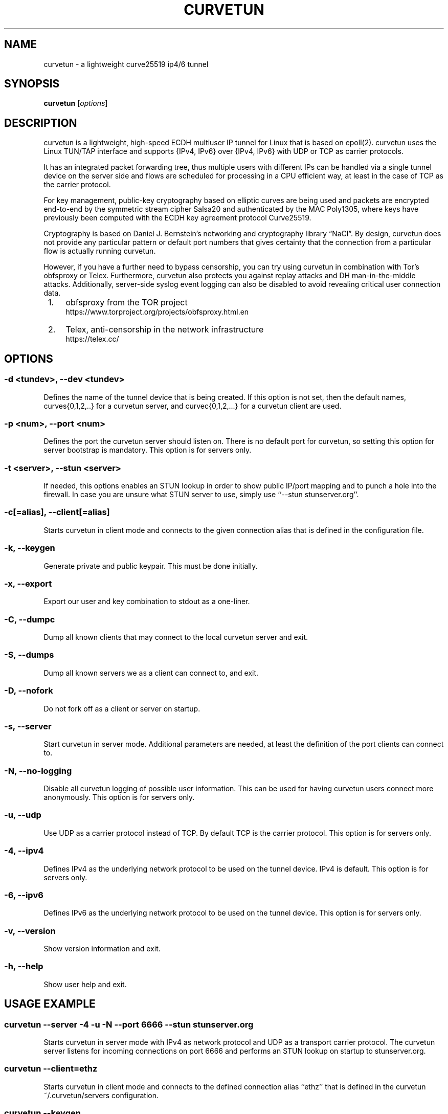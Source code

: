 .\" netsniff-ng - the packet sniffing beast
.\" Copyright 2013 Daniel Borkmann.
.\" Subject to the GPL, version 2.
.PP
.TH CURVETUN 8 "03 March 2013" "Linux" "netsniff-ng toolkit"
.SH NAME
curvetun \- a lightweight curve25519 ip4/6 tunnel
.PP
.SH SYNOPSIS
.PP
\fB curvetun\fR [\fIoptions\fR]
.PP
.SH DESCRIPTION
curvetun is a lightweight, high-speed ECDH multiuser IP tunnel for Linux
that is based on epoll(2). curvetun uses the Linux TUN/TAP interface and
supports {IPv4, IPv6} over {IPv4, IPv6} with UDP or TCP as carrier protocols.
.PP
It has an integrated packet forwarding tree, thus multiple users with
different IPs can be handled via a single tunnel device on the server side
and flows are scheduled for processing in a CPU efficient way, at least in the
case of TCP as the carrier protocol.
.PP
For key management, public-key cryptography based on elliptic curves are being
used and packets are encrypted end-to-end by the symmetric stream cipher
Salsa20 and authenticated by the MAC Poly1305, where keys have previously
been computed with the ECDH key agreement protocol Curve25519.
.PP
Cryptography is based on Daniel J. Bernstein's networking and cryptography
library \[lq]NaCl\[rq]. By design, curvetun does not provide any particular pattern
or default port numbers that gives certainty that the connection from a
particular flow is actually running curvetun.
.PP
However, if you have a further need to bypass censorship, you can try using
curvetun in combination with Tor's obfsproxy or Telex. Furthermore, curvetun
also protects you against replay attacks and DH man-in-the-middle attacks.
Additionally, server-side syslog event logging can also be disabled to avoid
revealing critical user connection data.
.PP
.IP " 1." 4
obfsproxy from the TOR project
.RS 4
\%https://www.torproject.org/projects/obfsproxy.html.en
.RE
.PP
.IP " 2." 4
Telex, anti-censorship in the network infrastructure
.RS 4
\%https://telex.cc/
.RE
.PP
.SH OPTIONS
.PP
.SS -d <tundev>, --dev <tundev>
Defines the name of the tunnel device that is being created. If this option
is not set, then the default names, curves{0,1,2,..} for a curvetun server,
and curvec{0,1,2,...} for a curvetun client are used.
.PP
.SS -p <num>, --port <num>
Defines the port the curvetun server should listen on. There is no default port
for curvetun, so setting this option for server bootstrap is
mandatory. This option is for servers only.
.PP
.SS -t <server>, --stun <server>
If needed, this options enables an STUN lookup in order to show public IP/port
mapping and to punch a hole into the firewall. In case you are unsure what STUN
server to use, simply use ``--stun stunserver.org''.
.PP
.SS -c[=alias], --client[=alias]
Starts curvetun in client mode and connects to the given connection alias that is
defined in the configuration file.
.PP
.SS -k, --keygen
Generate private and public keypair. This must be done initially.
.PP
.SS -x, --export
Export our user and key combination to stdout as a one-liner.
.PP
.SS -C, --dumpc
Dump all known clients that may connect to the local curvetun server and exit.
.PP
.SS -S, --dumps
Dump all known servers we as a client can connect to, and exit.
.PP
.SS -D, --nofork
Do not fork off as a client or server on startup.
.PP
.SS -s, --server
Start curvetun in server mode. Additional parameters are needed, at least
the definition of the port clients can connect to.
.PP
.SS -N, --no-logging
Disable all curvetun logging of possible user information. This can
be used for having curvetun users connect more anonymously. This option
is for servers only.
.PP
.SS -u, --udp
Use UDP as a carrier protocol instead of TCP. By default TCP is the
carrier protocol. This option is for servers only.
.PP
.SS -4, --ipv4
Defines IPv4 as the underlying network protocol to be used on the tunnel
device. IPv4 is default. This option is for servers only.
.PP
.SS -6, --ipv6
Defines IPv6 as the underlying network protocol to be used on the tunnel
device. This option is for servers only.
.PP
.SS -v, --version
Show version information and exit.
.PP
.SS -h, --help
Show user help and exit.
.PP
.SH USAGE EXAMPLE
.PP
.SS curvetun --server -4 -u -N --port 6666 --stun stunserver.org
Starts curvetun in server mode with IPv4 as network protocol and UDP as a transport
carrier protocol. The curvetun server listens for incoming connections on port 6666
and performs an STUN lookup on startup to stunserver.org.
.PP
.SS curvetun --client=ethz
Starts curvetun in client mode and connects to the defined connection alias ``ethz''
that is defined in the curvetun ~/.curvetun/servers configuration.
.PP
.SS curvetun --keygen
Generates initial keypairs and stores them in ~/.curvetun/.
.PP
.SS curvetun --export
Export user data to stdout for configuration of a curvetun server.
.PP
.SH CRYPTOGRAPHY
Encrypted IP tunnels are often used to create virtual private networks (VPN),
where parts of the network can only be reached via an insecure or untrusted medium
such as the Internet. Only a few software utilities exist to create such tunnels,
or, VPNs. Two popular representatives of such software are OpenVPN and VTUN.
.PP
The latter also introduced the TUN/TAP interfaces into the Linux kernel. VTUN
only has a rather basic encryption module, that does not fit todays
cryptographic needs. By default, MD5 is used to create 128-Bit wide keys for
the symmetric BlowFish cipher in ECB mode [1].
.PP
Although OpenSSL is used in both VTUN and OpenVPN, OpenVPN is much more
feature rich regarding ciphers and user authentication. Nevertheless, letting
people choose ciphers or authentication methods is not necessarily a
good thing: administrators could either prefer speed over security and
therefore choose weak ciphers, so that the communication system will be as
good as without any cipher; they could choose weak passwords for symmetric
encryption or they could misconfigure the communication system by having too
much choice of ciphers and too little experience for picking the right one.
.PP
Next to the administration issues, there are also software development issues.
Cryptographic libraries like OpenSSL are a huge mess and too low-level and
complex to fully understand or correctly apply, so that they form further
ground for vulnerabilities of such software.
.PP
In 2010, the cryptographers Tanja Lange and Daniel J. Bernstein have therefore
created and published a cryptography library for networking, which is called
NaCl (pronounced ''salt''). NaCl addresses such problems as mentioned in
OpenSSL and, in contrast to the rather generic use of OpenSSL, was created
with a strong focus on public-key authenticated encryption based on elliptic
curve cryptography, which is used in curvetun. Partially quoting Daniel J.
Bernstein:
.PP
"RSA is somewhat older than elliptic-curve cryptography: RSA was introduced
in 1977, while elliptic-curve cryptography was introduced in 1985. However,
RSA has shown many more weaknesses than elliptic-curve cryptography. RSA's
effective security level was dramatically reduced by the linear sieve in the
late 1970s, by the quadratic sieve and ECM in the 1980s, and by the
number-field sieve in the 1990s. For comparison, a few attacks have been
developed against some rare elliptic curves having special algebraic
structures, and the amount of computer power available to attackers has
predictably increased, but typical elliptic curves require just as much
computer power to break today as they required twenty years ago.
.PP
IEEE P1363 standardized elliptic-curve cryptography in the late 1990s,
including a stringent list of security criteria for elliptic curves. NIST
used the IEEE P1363 criteria to select fifteen specific elliptic curves at
five different security levels. In 2005, NSA issued a new ''Suite B''
standard, recommending the NIST elliptic curves (at two specific security
levels) for all public-key cryptography and withdrawing previous
recommendations of RSA."
.PP
curvetun uses a particular elliptic curve, Curve25519, introduced in the
following paper: Daniel J. Bernstein, ''Curve25519: new Diffie-Hellman speed
records,'' pages 207-228 in Proceedings of PKC 2006, edited by Moti Yung,
Yevgeniy Dodis, Aggelos Kiayias, and Tal Malkin, Lecture Notes in Computer
Science 3958, Springer, 2006, ISBN 3-540-33851-9.
.PP
This elliptic curve follows all of the standard IEEE P1363 security criteria.
It also follows new recommendations that achieve ''side-channel immunity''
and ''twist security'' while improving speed. What this means is that secure
implementations of Curve25519 are considerably simpler and faster than secure
implementations of, for example, NIST P-256; there are fewer opportunities for
implementors to make mistakes that compromise security, and mistakes are
more easily caught by reviewers.
.PP
An attacker who spends a billion dollars on special-purpose chips to attack
Curve25519, using the best attacks available today, has about 1 chance in
1000000000000000000000000000 of breaking Curve25519 after a year of computation.
One could achieve similar levels of security with 3000-bit RSA, but
encryption and authentication with 3000-bit RSA are not nearly fast enough
to handle tunnel traffic and would require much more space in network
packets.
.PP
.IP " 1." 4
Security analysis of VTun
.RS 4
\%http://www.off.net/~jme/vtun_secu.html
.RE
.PP
.IP " 2." 4
NaCl: Networking and Cryptography library
.RS 4
\%http://nacl.cr.yp.to/
.RE
.PP
.SH SETUP HOWTO
If you haven't run curvetun before, you need to do an initial setup once.
.PP
First, make sure that the servers and clients clocks are periodically
synced, for example, by running an ntp daemon. This is necessary to protect
against replay attacks. Also, make sure you have read and write access to
/dev/net/tun. You should not run curvetun as root! Then, after you have assured
this, the first step is to generate keys and config files. On both the client
and server do:
.PP
.B curvetun -k
.PP
You are asked for a user name. You can use an email address or whatever suits
you. Here, we assume you have entered 'mysrv1' on the server and 'myclient1'
on the client side.
.PP
Now, all necessary files have been created under ~/.curvetun. Files include
\[lq]priv.key\[rq], \[lq]pub.key\[rq], \[lq]username\[rq], \[lq]clients\[rq]
and \[lq]servers\[rq].
.PP
\[lq]clients\[rq] and \[lq]servers\[rq] are empty at the beginning and need
to be filled. The \[lq]clients\[rq] file is meant for the server, so that it
knows what clients are allowed to connect. The \[lq]servers\[rq] file is for
the client, where it can select curvetun servers to connect to. Both files are
kept very simple, so that a single configuration line per client or server
is sufficient.
.PP
The client needs to export its public key data for the server
.PP
.B curvetun -x
.PP
where it prints sth like:
.PP
  myclient1;11:11:11:11:11:11:11:11:11:11:11:11:11:11:11:11:11:11:11:11:11:11:11:11:11:11:11:11:11:11:11:11
  \\_______/ \\_____________________________________________________________________________________________/
   username  32 byte public key for 'myclient1'
.PP
This line is transferred to the server admin (yes, we assume a manual on-site
key exchange scenario where f.e. the admin sets up server and clients), where
the admin then adds this entry into his ``clients'' file like:
.PP
  server$ echo "myclient1;11:11:11:11:11:11:11:11:11:11:11:11:11:11:11:11:11:" \\
               "11:11:11:11:11:11:11:11:11:11:11:11:11:11:11" >> ~/.curvetun/clients
.PP
The server admin can check, if the server has registered it properly by
.PP
  server$ curvetun -C
.PP
which prints all parsed clients from ``~/.curvetun/clients''. This process could
easily be automated/scripted with f.e. Perl and LDAP.
.PP
Now, the client ``myclient1'' is known to the server; that's it for the server
configuration. The next step is to tell the client where he needs to connect to
the server.
.PP
We assume in this example that the tunnel server has a public IP i.e. 1.2.3.4,
runs on port 6666 and uses UDP as a carrier protocol. In case you are behind
a NAT, you can use curvetun's ``--stun'' option for starting the server, to
obtain your mapping. However, in this example we continue with 1.2.3.4 and 6666,
UDP.
.PP
First, the server needs to export its key to the client, as
.PP
  server$ curvetun -x
.PP
where it prints sth like:
.PP
  mysrv1;22:22:22:22:22:22:22:22:22:22:22:22:22:22:22:22:22:22:22:22:22:22:22:22:22:22:22:22:22:22:22:22
  \\____/ \\_____________________________________________________________________________________________/
 username  32 byte public key for 'mysrv1'
           ^-- you need this public key
.PP
Thus, you now have the server IP, server port, server transport protocol and the
server's public key at hand. Thus, on the client side it can be put all together
in the config like
.PP
  client$ echo "myfirstserver;1.2.3.4;6666;udp;22:22:22:22:22:22:22:22:22:22:" \\
               "22:22:22:22:22:22:22:22:22:22:22:22:22:22:22:22:22:22:22:22:"  \\
               "22:22" >> ~/.curvetun/servers
.PP
where the client can check its config via:
.PP
  client$ curvetun -S
.PP
Okay, assuming we've made it, then we start the server with:
.PP
  server$ curvetun -s -p 6666 -u
  server# ifconfig curves0 up
  server# ifconfig curves0 10.0.0.1/24
.PP
Then, we start the client with:
.PP
  client$ curvetun -c=myfirstserver
  client# ifconfig curvec0 up
  client# ifconfig curvec0 10.0.0.2/24
.PP
Also, client-side information, errors or warnings will appear in syslog! By now
we should be able to ping the server:
.PP
  client$ ping 10.0.0.1
.PP
That's it! Routing example:
.PP
Server side's public IP on eth0 is i.e. 1.2.3.4:
.PP
  server$ ... start curvetun server ...
  server# ifconfig curves0 up
  server# ifconfig curves0 10.0.0.1/24
  server# echo 1 > /proc/sys/net/ipv4/ip_forward
  server# iptables -t nat -A POSTROUTING -o eth0 -j MASQUERADE
  server# iptables -A FORWARD -i eth0 -o curves0 -m state --state RELATED,ESTABLISHED -j ACCEPT
  server# iptables -A FORWARD -i curves0 -o eth0 -j ACCEPT
.PP
Client side's IP on eth0 is i.e. 5.6.7.8:
.PP
  client$ ... start curvetun client ...
  client# ... lookup your default gateway (e.g. via route, here: 5.6.7.9) ...
  client# ifconfig curvec0 up
  client# ifconfig curvec0 10.0.0.2/24
  client# route add -net 1.2.3.0 netmask 255.255.255.0 gw 5.6.7.9 dev eth0
  client# route add default gw 10.0.0.1
  client# route del default gw 5.6.7.9
.PP
That should be it, happy browsing and emailing via curvetun tunnels!
.PP
.SH NOTE
This software is an experimental prototype intended for researchers. It will most
likely mature over time, but it is currently not advised to use this software
when life is put at risk.
.PP
.SH BUGS
Blackhole tunneling is currently not supported.
.PP
.SH LEGAL
curvetun is licensed under the GNU GPL version 2.0.
.PP
.SH HISTORY
.B curvetun
was originally written for the netsniff-ng toolkit by Daniel Borkmann. It is
currently maintained by Tobias Klauser <tklauser@distanz.ch> and Daniel
Borkmann <dborkma@tik.ee.ethz.ch>.
.PP
.SH SEE ALSO
.BR netsniff-ng (8),
.BR trafgen (8),
.BR mausezahn (8),
.BR bpfc (8),
.BR ifpps (8),
.BR flowtop (8),
.BR astraceroute (8)
.PP
.SH AUTHOR
Manpage was written by Daniel Borkmann.
